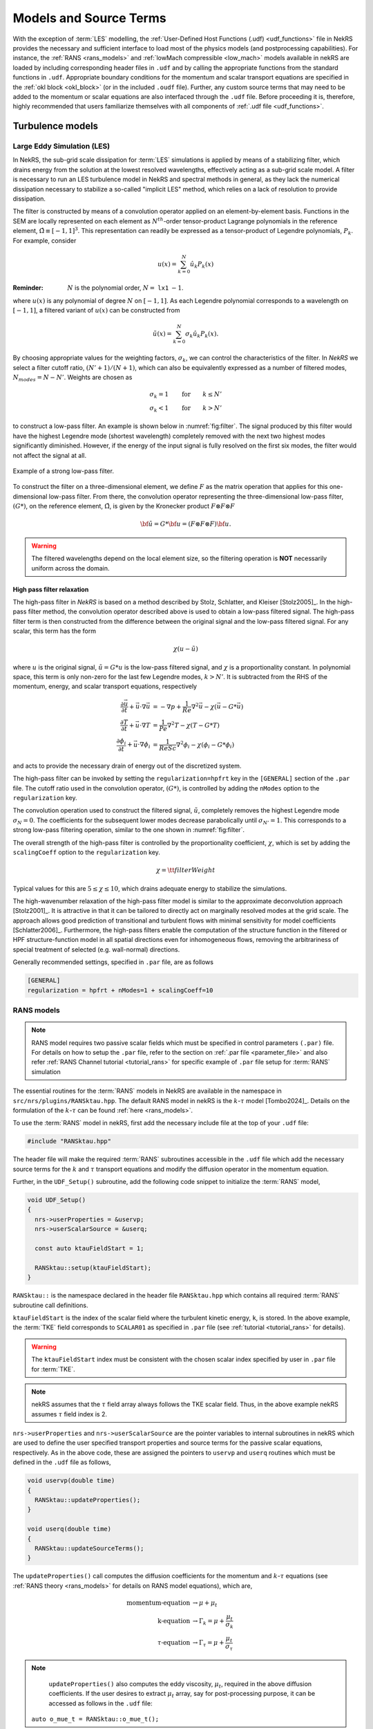 .. _models_properties:

Models and Source Terms
=======================

With the exception of :term:`LES` modelling, the :ref:`User-Defined Host Functions (.udf) <udf_functions>` file in NekRS
provides the necessary and sufficient interface to load most of the physics models (and postprocessing capabilities).
For instance, the :ref:`RANS <rans_models>` and :ref:`lowMach compressible <low_mach>` models available in nekRS are
loaded by including corresponding header files in ``.udf`` and by calling the appropriate functions from the standard
functions in ``.udf``. Appropriate boundary conditions for the momentum and scalar transport equations are specified in
the :ref:`okl block <okl_block>` (or  in the included ``.oudf`` file). Further, any custom source terms that may need to
be added to the momentum or scalar equations are also interfaced through the ``.udf`` file. Before proceeding it is,
therefore, highly recommended that users familiarize themselves with all components of :ref:`.udf file <udf_functions>`. 

Turbulence models
-----------------

Large Eddy Simulation (LES)
"""""""""""""""""""""""""""

In NekRS, the sub-grid scale dissipation for :term:`LES` simulations is applied by means of a stabilizing filter, which
drains energy from the solution at the lowest resolved wavelengths, effectively acting as a sub-grid scale model. A
filter is necessary to run an LES turbulence model in NekRS and spectral methods in general, as they lack the numerical
dissipation necessary to stabilize a so-called "implicit LES" method, which relies on a lack of resolution to provide
dissipation.

The filter is constructed by means of a convolution operator applied on an element-by-element basis. Functions in the
SEM are locally represented on each element as :math:`N^{th}`-order tensor-product Lagrange polynomials in the reference
element, :math:`\hat\Omega\equiv[-1,1]^3`. This representation can readily be expressed as a tensor-product of Legendre
polynomials, :math:`P_k`. For example, consider

.. math::

  u(x)=\sum^N_{k=0}\hat u_k P_k(x)

:Reminder:
  :math:`N` is the polynomial order, :math:`N=` ``lx1`` :math:`-1`.

where :math:`u(x)` is any polynomial of degree :math:`N` on :math:`[-1,1]`.
As each Legendre polynomial corresponds to a wavelength on :math:`[-1,1]`, a filtered variant of :math:`u(x)` can be
constructed from

.. math::

  \tilde u(x)=\sum^N_{k=0}\sigma_k\hat u_k P_k(x).

By choosing appropriate values for the weighting factors, :math:`\sigma_k`, we can control the characteristics of the
filter. In *NekRS* we select a filter cutoff ratio, :math:`(N'+1)/(N+1)`, which can also be equivalently expressed as a
number of filtered modes, :math:`N_{modes}=N-N'`. Weights are chosen as

.. math::

  \sigma_k = 1\qquad\text{for}\qquad k\le N'\\
  \sigma_k < 1\qquad\text{for}\qquad k> N'

to construct a low-pass filter. 
An example is shown below in :numref:`fig:filter`.
The signal produced by this filter would have the highest Legendre mode (shortest wavelength) completely removed with
the next two highest modes significantly diminished. However, if the energy of the input signal is fully resolved on the
first six modes, the filter would not affect the signal at all.

.. _fig:filter:

.. figure:: ../_static/img/filter/filter.png
   :align: center
   :figclass: align-center
   :alt: filter

   Example of a strong low-pass filter.

To construct the filter on a three-dimensional element, we define :math:`F` as the matrix operation that applies for
this one-dimensional low-pass filter. From there, the convolution operator representing the three-dimensional low-pass
filter, :math:`(G*)`, on the reference element, :math:`\hat\Omega`, is given by the Kronecker product
:math:`F \otimes F \otimes F`

.. math::

  {\bf \tilde u} = G * {\bf u} = (F \otimes F \otimes F) {\bf u}.

.. Warning::

  The filtered wavelengths depend on the local element size, so the filtering operation is **NOT** necessarily uniform
  across the domain.

High pass filter relaxation
^^^^^^^^^^^^^^^^^^^^^^^^^^^

The high-pass filter in *NekRS* is based on a method described by Stolz, Schlatter, and Kleiser [Stolz2005]_.
In the high-pass filter method, the convolution operator described above is used to obtain a low-pass filtered signal.
The high-pass filter term is then constructed from the difference between the original signal and the low-pass filtered
signal. For any scalar, this term has the form

.. math::

  \chi\left(u-\tilde u\right)

where :math:`u` is the original signal, :math:`\tilde u = G*u` is the low-pass filtered signal, and :math:`\chi` is a
proportionality constant. In polynomial space, this term is only non-zero for the last few Legendre modes, :math:`k>N'`.
It is subtracted from the RHS of the momentum, energy, and scalar transport equations, respectively

.. math::
  \frac{\partial \vec{u}}{\partial t}+{\vec{u}}\cdot\nabla{\vec{u}} &=-\nabla p+\frac{1}{Re}\nabla^2{\vec{u}}-\chi\left({\vec{u}}-G*{\vec{u}}\right)\\
  \frac{\partial T}{\partial t}+{\vec{u}}\cdot\nabla T &= \frac{1}{Pe}\nabla^2 T - \chi\left(T-G*T\right)\\
  \frac{\partial\phi_i}{\partial t} +{\vec{u}}\cdot\nabla\phi_i &= \frac{1}{ReSc} \nabla^2\phi_i -\chi\left(\phi_i-G*\phi_i\right)


and acts to provide the necessary drain of energy out of the discretized system.

The high-pass filter can be invoked by setting the ``regularization=hpfrt`` key in the ``[GENERAL]`` section of the
``.par`` file. The cutoff ratio used in the convolution operator, :math:`(G*)`, is controlled by adding the ``nModes``
option to the ``regularization`` key.

The convolution operation used to construct the filtered signal, :math:`\tilde u`, completely removes the highest
Legendre mode :math:`\sigma_N = 0`. The coefficients for the subsequent lower modes decrease parabolically until
:math:`\sigma_{N'}=1`. This corresponds to a strong low-pass filtering operation, similar to the one shown in
:numref:`fig:filter`.

The overall strength of the high-pass filter is controlled by the proportionality coefficient, :math:`\chi`, which is
set by adding the ``scalingCoeff`` option to the ``regularization`` key.

.. math::

  \chi = {\tt filterWeight}

Typical values for this are :math:`5\le\chi\le10`, which drains adequate energy to stabilize the simulations.

The high-wavenumber relaxation of the high-pass filter model is similar to the approximate deconvolution approach
[Stolz2001]_. It is attractive in that it can be tailored to directly act on marginally resolved modes at the grid
scale. The approach allows good prediction of transitional and turbulent flows with minimal sensitivity for model
coefficients [Schlatter2006]_. Furthermore, the high-pass filters enable the computation of the structure function in
the filtered or HPF structure-function model in all spatial directions even for inhomogeneous flows, removing the
arbitrariness of special treatment of selected (e.g. wall-normal) directions.

Generally recommended settings, specified in ``.par`` file, are as follows

.. code-block:: ini

   [GENERAL]
   regularization = hpfrt + nModes=1 + scalingCoeff=10

RANS models
"""""""""""

.. _ktau_model:

.. Note::
  RANS model requires two passive scalar fields which must be specified in control parameters ``(.par)`` file.
  For details on how to setup the ``.par`` file, refer to the section on :ref:`.par file <parameter_file>` and also
  refer :ref:`RANS Channel tutorial <tutorial_rans>` for specific example of ``.par`` file setup for :term:`RANS`
  simulation

The essential routines for the :term:`RANS` models in NekRS are available in the namespace in ``src/nrs/plugins/RANSktau.hpp``.
The default RANS model in nekRS is the :math:`k`-:math:`\tau` model [Tombo2024]_.
Details on the formulation of the :math:`k`-:math:`\tau` can be found :ref:`here <rans_models>`.

To use the :term:`RANS` model in nekRS, first add the necessary include file at the top of your ``.udf`` file:

.. code-block:: cpp

  #include "RANSktau.hpp"

The header file will make the required :term:`RANS` subroutines accessible in the ``.udf`` file which add the necessary
source terms for the :math:`k` and :math:`\tau` transport equations and modify the diffusion operator in the momentum equation.

Further, in the ``UDF_Setup()`` subroutine, add the following code snippet to initialize the :term:`RANS` model,

.. code-block:: cpp
  
  void UDF_Setup()
  {
    nrs->userProperties = &uservp;
    nrs->userScalarSource = &userq;

    const auto ktauFieldStart = 1;

    RANSktau::setup(ktauFieldStart);
  }

``RANSktau::`` is the namespace declared in the header file ``RANSktau.hpp`` which contains all required :term:`RANS` 
subroutine call definitions.

``ktauFieldStart`` is the index of the scalar field where the turbulent kinetic energy, ``k``, is stored. In the above
example, the :term:`TKE` field corresponds to ``SCALAR01`` as specified in ``.par`` file (see 
:ref:`tutorial <tutorial_rans>` for details).

.. warning::
  The ``ktauFieldStart`` index must be consistent with the chosen scalar index specified by user in ``.par`` file for :term:`TKE`.

.. note::
  nekRS assumes that the :math:`\tau` field array always follows the TKE scalar field. Thus, in the above example nekRS
  assumes :math:`\tau` field index is 2.

``nrs->userProperties`` and ``nrs->userScalarSource`` are the pointer variables to internal subroutines in nekRS which
are used to define the user specified transport properties and source terms for the passive scalar equations,
respectively. As in the above code, these are assigned the pointers to ``uservp`` and ``userq`` routines which must be
defined in the ``.udf`` file as follows,

.. code-block:: cpp

  void uservp(double time)
  {
    RANSktau::updateProperties();
  }

  void userq(double time)
  {
    RANSktau::updateSourceTerms();
  }

The ``updateProperties()`` call computes the diffusion coefficients for the momentum and :math:`k`-:math:`\tau`
equations (see :ref:`RANS theory <rans_models>` for details on RANS model equations), which are,

.. math::
  \text{momentum-equation} &\rightarrow \mu + \mu_t \\
  \text{k-equation} &\rightarrow \Gamma_k = \mu + \frac{\mu_t}{\sigma_k} \\ 
  \tau\text{-equation} &\rightarrow \Gamma_\tau = \mu + \frac{\mu_t}{\sigma_\tau}

.. note::
  ``updateProperties()`` also computes the eddy viscosity, :math:`\mu_t`, required in the above diffusion coefficients.
  If the user desires to extract :math:`\mu_t` array, say for post-processing purpose, it can be accessed as follows in the ``.udf`` file:
 ``auto o_mue_t = RANSktau::o_mue_t();``

while the ``updateSourceTerms()`` call computes all source terms on the right hand side of the :math:`k` and 
:math:`\tau` transport equations, which are, 

.. math::
  k\text{-equation} &\rightarrow P - \rho \beta^* \frac{k}{\tau} \\
  \tau\text{-equation} &\rightarrow -\alpha \rho \tau^2 S^2 + \rho \beta - 8 \Gamma_\tau \left( \nabla \tau^{1/2} \cdot \nabla \tau^{1/2} \right) + C_{D_\tau}

Note that the ``uservp`` and ``userq`` routines are called at each time step by the solver. The above calls will, 
therefore, update the diffusion properties and source terms at each time step for all GLL points.

The final necessary step in the model setup for the :math:`k`-:math:`\tau` :term:`RANS` model is the specification of
the boundary conditions for the :math:`k` and :math:`\tau` transport equations. As explained in the 
:ref:`RANS theory <rans_models>` section, the wall boundary condition for both :math:`k` and :math:`\tau` equations are
zero. These must be explicitly assigned in the :ref:`okl block <okl_block>` section of ``.udf`` file,  

.. code-block:: cpp

  #ifdef __okl__

  void codedFixedValueScalar(bcData *bc)
  {
    if(bc->scalarId == 1 || bc->scalarId == 2) bc->s = 0;
  }

.. note::
  For **wall resolved** :term:`RANS` simulations, the boundary conditions for both :math:`k` and :math:`\tau` transport
  equations are of Dirichlet type at the wall and equal to zero.

.. warning::
  It is highly recommended to familiarize with :ref:`okl block <okl_block>` for proper boundary specification. The above
  example assumes that the computational domain has no inlet boundaries. In case there are inlet boundaries present,
  they will also have Dirichlet type boundaries for the :math:`k` and :math:`\tau` transport equations and it will be
  necessary to differentiate the value of :math:`k` and :math:`\tau` at the walls (zero) from those at the inlet
  (problem dependent). This is done using ``bc->id`` identifier in the :term:`okl block`. 
  
Low-Mach Compressible Model
---------------------------

The low-Mach compressible model in NekRS is available through the routines defined in ``src/nrs/plugins/lowMach.hpp``
which must be included in the ``.udf`` file. As default, this user guide assumes, and it is strongly recommended, that
the low-Mach equations are solved in non-dimensional format. However, appropriate instructions are included herein for
dimensional solve. For details on the low-Mach governing equation refer the :ref:`theory section <low_mach>`.

Get started with including the header file at the top of your case ``.udf`` file and declaring required global occa arrays,

.. code-block:: cpp

  #include "lowMach.hpp"
  
  deviceMemory<dfloat> o_beta;
  deviceMemory<dfloat> o_kappa;

``o_beta`` is the global cache for storing the local isobaric expansion coefficients for all GLL points, while the
``o_kappa`` array stores the isothermal expansion coefficient. Next, in the ``UDF_Setup()`` the following code snippet
is required,

.. code-block:: cpp

  void UDF_Setup()
  {
    nrs->userProperties = &uservp;
    nrs->userScalarSource = &userq;
    nrs->userDivergence = &userqtl;

    o_beta.resize(nrs->fieldOffset);
    o_kappa.resize(nrs->fieldOffset);

    double gamma = 1.4;
    double alphaRef = (gamma - 1.0) / gamma;

    lowMach::setup(alphaRef, o_beta, o_kappa);
  }

``nrs->userProperties``, ``nrs->userScalarSource`` and ``nrs->userDivergence`` are internal nekRS pointers to provide
an interface to user routines for specifying transport properties, source terms for scalar equation and (thermal)
divergence for the right hand side of continuity equation, respectively. ``uservp``, ``userq`` and ``userqtl`` are the
corresponding routines to be defined in the ``.udf`` file, described below. 

The essential call in ``UDF_Setup()`` is ``lowMach::setup`` which initializes the required internal functions and arrays
for the low-Mach compressible model. It requires three arguments. 

First, ``alpharef`` is the coefficient of the time derivative of the thermodynamic pressure,
:math:`\frac{dp_t\dagger}{dt^\dagger}`, source term in the energy equation (see :ref:`theory section <low_mach>`).

.. note::
  
  For real gases ``alpharef`` :math:`= \frac{p_0}{\rho_0 c_{p0} T_0}`, while for ideal gas assumption ``alpharef``
  :math:`= \frac{\gamma_0 - 1}{\gamma_0}`, where :math:`\gamma_0` is the isentropic expansion coefficient (1.4 in the above example).

.. note::
  :math:`p_0` and :math:`T_0` are the pressure and temperature at reference conditions. :math:`\rho_0`, :math:`c_{p0}`
  and :math:`\gamma_0` are the density, specific heat capacity and isentropic expansion coefficient at reference conditions. 

.. warning::

  For solving the low-Mach equations in dimensional format, ``alpharef`` must be unity.

The remaining arguments to the ``lowMach::setup`` call are the pointers to the ``o_beta`` and ``o_kappa`` occa arrays. 
Memory allocation for the ``o_beta`` and ``o_kappa`` arrays must be done using the ``resize`` functions and their extent
must be equal to ``nrs->fieldOffset``, which is the total number of GLL points.

The required transport properties and the expansion coefficients arrays are populated in the ``uservp`` routine,

.. code-block:: cpp

  void uservp(double time)
  {
    auto mesh = nrs->mesh;
    auto cds = nrs->cds;

    fillProp(mesh->Nelements,
             nrs->fieldOffset,
             nrs->cds->fieldOffset[0],
             nrs->p0th[0],
             cds->o_S,
             nrs->o_prop,
             cds->o_prop,
             o_beta,
             o_kappa)
  }

``mesh`` and ``cds`` are temporary pointers to the ``nrs->mesh`` and ``nrs->cds`` objects, which make referencing the
object members easier subsequently. ``fillProp`` is a kernel which has to be defined in the :ref:`okl block <okl_block>`
section of ``.udf`` file to populate the transport property arrays for the fluid, ``nrs->o_prop``, and temperature,
``cds->o_prop``, equations and also the expansion coefficient arrays. The details of the ``fillProp`` kernel are problem
dependent. An example for ideal gas assumption is shown below.

.. code-block:: cpp

  #ifdef __okl__

  @kernel void fillProp(const dlong Nelements,
                        const dlong uOffset,
                        const dlong sOffset,
                        const dfloat p0th,
                        @restrict const dfloat *TEMP,
                        @restrict const dfloat *UPROP,
                        @restrict const dfloat *SPROP,
                        @restrict const dfloat *BETA,
                        @restrict const dfloat *KAPPA)
  {
    for (dlong e = 0; e < Nelements; ++e; @outer(0)) {
      for (int n = 0; n < p_Np; ++n; @inner(0)) {
        const int id = e * p_Np + n;

        const dfloat rcpTemp = 1 / TEMP[id];
        UPROP[id + 0 * uOffset] = 1e-2;
        SPROP[id + 0 * sOffset] = 1e-2;
        UPROP[id + 1 * uOffset] = p0th * rcpTemp;
        SPROP[id + 1 * sOffset] = p0th * rcpTemp;

        BETA[id] = rcpTemp;
        KAPPA[id] = 1 / p0th;
      }
    }
  }
  #endif

``nrs->o_prop`` stores the fluid viscosity for all GLL points followed by density, while ``cds->o_prop`` stores the
diffusivity followed by the product of density and specific heat capacity at constant pressure. Corresponding array
offsets are, therefore, required by ``fillProp`` to identify the locations where each property is stored.
``nrs->fieldOffset`` (``uOffset``) is the total number of GLL points in the fluid sub-domain, while the
``cds->fieldOffset[0]`` (``sOffset``) is the total number of GLL points in the temperature sub-domain. 

.. note::

  For a non-CHT case, ``nrs->fieldOffset`` will be equal to ``cds->fieldOffset[0]``.

As mentioned earlier, in the above example ``fillProp`` kernel is specifically written for a calorically perfect ideal
gas assumption with constant viscosity and thermal conductivity and with low-Mach equations solved in non-dimensional
form. The property specification is as follows,

  * ``UPROP[id + 0 * uOffset]`` :math:`\rightarrow \frac{1}{Re} \rightarrow` non-dimensional viscosity (:math:`Re` is Reynolds number).
  * ``UPROP[id + 1 * uOffset]`` :math:`\rightarrow \rho^\dagger \rightarrow` non-dimensional density. :math:`\rho^\dagger = p_t^\dagger/T^\dagger` for an ideal gas.
  * ``SPROP[id + 0 * sOffset]`` :math:`\rightarrow \frac{1}{Pe} \rightarrow` non-dimensional temperature diffusivity (:math:`Pe` is Peclet number)
  * ``SPROP[id + 1 * sOffset]`` :math:`\rightarrow \rho^\dagger c_p^\dagger \rightarrow` product of non-dimensional density and non-dimensional specific heat (:math:`c_p^\dagger = 1` for a calorically perfect gas).
  * ``BETA[id]`` :math:`\rightarrow \beta^\dagger \rightarrow` non-dimensional isobaric expansion coefficient. :math:`\beta^\dagger = 1/T^\dagger` for ideal gas.
  * ``KAPPA[id]`` :math:`\rightarrow \kappa^\dagger \rightarrow` non-dimensional isothermal expansion coefficient. :math:`\kappa^\dagger = 1/p_t^\dagger` for ideal gas.

.. note::
  For real gases, the user can specify custom non-dimensional properties to the above arrays. 
  Note that for real gases the non-dimensional expansion coefficients must be multiplied by corresponding non-dimensional
  factors, i.e.,

  * ``BETA[id]`` :math:`\rightarrow \beta_0 T_0 \beta_T^\dagger` 
  * ``KAPPA[id]`` :math:`\rightarrow \kappa_0 p_0 \kappa^\dagger` 

.. note::
  For an **open system**, the thermodynamic pressure is constant. Thus, :math:`p_t^\dagger=1`. Consequently, ``o_kappa``
  array is constant and unity.

``userq`` is the user routine to specify any problem dependent source term appearing in the temperature equation (e.g.,
volumetric source/sink term). See the section on :ref:`scalar source <user_scalar_source>` for details on the procedure
for including any non-linear source terms in temperature equation.

For lowMach problems in a **closed system and/or in a moving domain**, it is necessary to add contribution of time
derivative of thermodynamic pressure to the temperature equation. A sub-routine is available in the ``lowMach::``
namespace to add this contribution. Include it as follows,

.. code-block:: cpp

  void userq(double time)
  {
    lowMach::dpdt(nrs->cds->o_NLT);
  }

``nrs->cds->o_NLT`` is the internal occa array to store the non-linear source term for the scalar (temperature) equation.
The routine ``lowMach::dpdt`` will add the following contribution to  ``nrs->cds->o_NLT`` array,

 * ``nrs->cds->o_NLT`` :math:`+=` ``alpharef`` :math:`* \frac{dp_t}{dt}`

where ``alpharef`` is the reference non-dimensional coefficient defined earlier in ``UDF_Setup()``.

.. note::
  For open systems, ``lowMach::dpdt`` call is optional in ``userq``. If called, it will add zero to ``nrs->cds->o_NLT``, since :math:`\frac{dp_t}{dt}=0`.

Further, lowMach system requires thermal divergence for the right hand side of continuity equation (see :ref:`theory <low_mach>` for details).
The routine to compute thermal divergence must be included in ``.udf`` as shown below,

.. code-block:: cpp

  void qtl(double time)
  {
    lowMach::qThermalSingleComponent(time);
  }

The above subroutine populates the ``nrs->o_div`` array which stores the local divergence.
Assuming constant viscosity and thermal conductivity, the divergence for real gas is,

  * ``nrs->o_div`` :math:`\rightarrow \frac{\beta_0 T_0 \beta_T^\dagger}{\rho^\dagger c_p^\dagger} \left(\nabla \cdot \frac{1}{Pe} \nabla T^\dagger + \dot{q}^\dagger + \frac{p_0}{\rho_0 c_{p0} T_0} \frac{d p_t^\dagger}{dt^\dagger}\right) - \kappa_0 p_0 \kappa^\dagger \frac{d p_t^\dagger}{d t^\dagger}`

while for ideal gas it is,

  * ``nrs->o_div`` :math:`\rightarrow \frac{1}{\rho^\dagger c_p^\dagger T^\dagger} \left(\nabla \cdot \frac{1}{Pe} \nabla T^\dagger + \dot{q}^\dagger + \frac{\gamma_0-1}{\gamma_0} \frac{d p_t^\dagger}{dt^\dagger}\right) - \frac{1}{p_t^\dagger} \frac{d p_t^\dagger}{d t^\dagger}`

.. note::
  For **closed system or moving domain problems**, ``lowMach::qThermalSingleComponent`` also computes and updates the
  time derivative of thermodynamic pressure. It is obtained by combining the continuity and energy equations and
  subsequent volume integral. Thus, for real gas with constant viscosity and thermal conductivity we get,

  * :math:`\frac{d p_t^\dagger}{d t^\dagger} = \frac {1}{A} \left[-\int_\Gamma \vec{v}^\dagger \cdot \vec{n}_\Gamma d\Gamma + \beta_0 T_0 \int_\Omega \frac{\beta_T^\dagger}{\rho^\dagger c_p^\dagger} \left( \nabla \cdot \frac{1}{Pe} \nabla T^\dagger  + \dot{q}^\dagger \right) d\Omega \right]`

  where, :math:`A = \int_\Omega \left(\kappa_0 p_0 \kappa^\dagger - \beta_0 T_0 \frac{\beta_T^\dagger}{\rho^\dagger c_p^\dagger} \frac{p_0}{\rho_0 c_{p0} T_0}\right) d\Omega`

  :math:`\Omega \rightarrow` computational domain; :math:`\Gamma \rightarrow` domain boundary; :math:`\vec{n}_\Gamma \rightarrow` outward pointing normal.


.. note::
  
  In case of simulations involving multiple species (e.g., reactive flows), ``lowMach::qThermalSingleComponent`` is not valid. 
  A custom user routine will be required to account for divergence contribution from all species


Custom Source Terms
--------------------

NekRS offers the user the option to add custom source terms in ``.udf`` file.
While the specific construction of the kernels for the user defined source terms will be problem dependent, the
following section describes the essential components for building custom source terms for the momenutm and scalar
transport equations.

Momentum Equation
"""""""""""""""""

In order to add source terms to the momentum equation declare a user defined function, (say) ``userf``, in ``.udf``
file and assign its pointer to the internal NekRS pointer used for identifying user defined force function,
``nrs->userVelocitySource``. The ``nrs->userVelocitySource`` is initiated as a ``nullptr``. The pointer must be assigned
in ``UDF_Setup()`` routine as follows,

.. code-block:: cpp
  
  #ifdef __okl__
    @kernel void gravityForce(const dlong N,
                              const dlong offset,
                              @restrict dfloat *FU)
    {
      for (dlong n = 0; n < N; ++n; @tile(p_blockSize, @outer, @inner)) {
        if(n < N) {
          FU[n + 0 * offset] = 0.0;
          FU[n + 1 * offset] = -9.81; //acceleration due to gravity
          FU[n + 2 * offset] = 0.0;
        }
      }
    }
  #endif

  void userf(double time)
  {
    auto mesh = nrs->mesh;

    gravityForce(mesh->Nlocal, nrs->fieldOffset, nrs->o_NLT);
  }

  void UDF_Setup()
  {
    nrs->userVelocitySource = &userf;
  }

Note that the user defined forcing function, ``userf``, has one input argument i.e., current simulation time. The custom
force must be populated in the ``nrs->o_NLT`` occa array which is the designated internal occa array object for
non-linear momentum source term. The size of ``nrs->o_NLT`` is ``3 * nrs->fieldOffset`` and, thus, it stores the three
vector force components for all GLL points in the fluid domain. The user defined okl kernel must be called in ``userf``
for populating ``nrs->o_NLT``. The above example includes a simple kernel, ``gravityForce``, which assigns gravitational
acceleration along *negative y-coordinate* to demonstrate the indexing of ``nrs->o_NLT`` array. For constructing more
complicated custom forces, the user is encouraged to familiarize with :ref:`okl block <okl_block>` for further details
on writing okl kernels. 

.. note::
  
  The ``nrs->o_NLT`` occa array is internally multiplied by density array before being added as a source term to the momentum equation.


Implicit Linearized Momentum Source
^^^^^^^^^^^^^^^^^^^^^^^^^^^^^^^^^^^

In addition to custom explicit force terms, as described above, NekRS also offers the option of adding implicit
linearized custom force terms in ``.udf``. Implicit treatment of force terms can add more stability to the flow solver.
To implement linear force term start with assigning the pointer to ``nrs->userVelocityImplicitLinearTerm`` pointer
object in ``UDF_Setup()`` routine,

.. code-block:: cpp
  
  deviceMemory<dfloat> implicitForcing(double time)
  {
    auto mesh = nrs->mesh;

    poolDeviceMemory<dfloat> o_F(mesh->Nlocal);
    dfloat coeff = 1.0;
    platform->linAlg->fill(o_F.size(), -coeff, o_F);
    return o_F;
  }

  void UDF_Setup()
  {
    nrs->userVelocityImplicitLinearTerm = &implicitForcing;
  }

Note that the function object ``nrs->userVelocityImplicitLinearTerm`` (or ``implicitForcing``) must have the return type
``deviceMemory<dfloat>``, as shown above. It take an input argument, simulation ``time``, which may be used to construct
a time varying force term. The above nominal example demonstrates the following forcing term added implicitly to the
flow solver,

.. math::
  \vec{f} = \rho * coeff * \vec{v}

where ``-coeff`` array, ``o_F``, is returned by the ``implicitForcing`` function. 
``poolDeviceMemory<dfloat> o_F(mesh->Nlocal)`` reserves memory for ``o_F`` from the internally available pool memory of
size ``mesh->Nlocal`` (equal to the local number of GLL points).  
Note that density array is internally multiplied in NekRS.

.. warning::

  The sign of the forcing coefficients must be opposite to the intended force term.  

In the above example, the ``o_F`` array is constant. 
However, it may be temporally or spatially varying array, depending on the application.

.. note::
 
  ``nrs->userVelocityImplicitLinearTerm`` applies an isotropic coefficient to all components of the custom force.
  Anisotropic implicit linear force terms are not supported.

.. _user_scalar_source:

Scalar Equations
""""""""""""""""

The procedure for implementing custom source term to the scalar equations (including temperature equation) is similar to
momentum source term implementation. Assign the pointer to the user defined source function, (say) ``userq``, to the
internal NekRS pointer in ``UDF_Setup()``,

.. code-block:: cpp

  void UDF_Setup()
  {
    nrs->userScalarSource = &userq;
  }

The internal NekRS occa memory for storing the custom (non-linear) source term for scalar equations is ``nrs->cds->o_NLT``.
This must be populated in the user defined ``userq`` routine in ``.udf`` file.
A simple example is as follows,

.. code-block:: cpp

  #ifdef __okl__
    scalarSource(const dlong Nelements,
                 const dlong sOffset,
                 @restrict const dfloat *X,
                 @restrict dfloat *FS)
    {
      for (dlong e = 0; e < Nelements; ++e; @outer(0)) {
        for (int n = 0; n < p_Np; ++n; @inner(0)){
          const int id = e * p_Np + n;

          const dfloat x = X[id];
          FS[id] = x;
        }
      }
    }
  #endif
  void userq(double time)
  {
    auto mesh = nrs->mesh;
    auto cds = nrs->cds;

    auto o_FS0 = cds->o_NLT + cds->fieldOffsetScan[0];
    //auto o_FS1 = cds->o_NLT + cds->fieldOffsetScan[1];
    //auto o_FS2 = cds->o_NLT + cds->fieldOffsetScan[2];

    scalarSource(mesh->Nelements,
                 cds->fieldOffset[0],
                 mesh->o_x,
                 o_FS0);
  }

The source terms for all passive scalar fields are in the contiguous array ``cds->o_NLT``. Therefore, to index the
location for any particular scalar field the appropriate offset must be specified. The ``cds->fieldOffsetScan[is]``
provides the offset for ``is`` scalar field which is used to fetch the pointer to the reuired address in ``cds->o_NLT``
array (assigned to the temporary variable ``o_FS0``). An example of a custom okl kernel, ``scalarSource``, is shown
above which specifies the source term as a function of the local x-coordinate.
